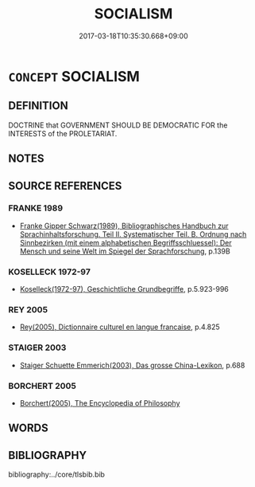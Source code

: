 # -*- mode: mandoku-tls-view -*-
#+TITLE: SOCIALISM
#+DATE: 2017-03-18T10:35:30.668+09:00        
#+STARTUP: content
* =CONCEPT= SOCIALISM
:PROPERTIES:
:CUSTOM_ID: uuid-90e088cf-5ee3-41ad-b187-c3ce40bb3746
:TR_ZH: 社會主義
:END:
** DEFINITION

DOCTRINE that GOVERNMENT SHOULD BE DEMOCRATIC FOR the INTERESTS of the PROLETARIAT.

** NOTES

** SOURCE REFERENCES
*** FRANKE 1989
 - [[cite:FRANKE-1989][Franke Gipper Schwarz(1989), Bibliographisches Handbuch zur Sprachinhaltsforschung. Teil II. Systematischer Teil. B. Ordnung nach Sinnbezirken (mit einem alphabetischen Begriffsschluessel): Der Mensch und seine Welt im Spiegel der Sprachforschung]], p.139B

*** KOSELLECK 1972-97
 - [[cite:KOSELLECK-1972-97][Koselleck(1972-97), Geschichtliche Grundbegriffe]], p.5.923-996

*** REY 2005
 - [[cite:REY-2005][Rey(2005), Dictionnaire culturel en langue francaise]], p.4.825

*** STAIGER 2003
 - [[cite:STAIGER-2003][Staiger Schuette Emmerich(2003), Das grosse China-Lexikon]], p.688

*** BORCHERT 2005
 - [[cite:BORCHERT-2005][Borchert(2005), The Encyclopedia of Philosophy]]
** WORDS
   :PROPERTIES:
   :VISIBILITY: children
   :END:
** BIBLIOGRAPHY
bibliography:../core/tlsbib.bib
